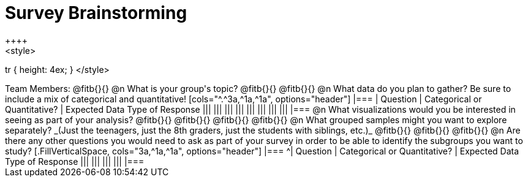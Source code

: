= Survey Brainstorming
++++
<style>
tr { height: 4ex; }
</style>
++++
Team Members: @fitb{}{}

@n What is your group's topic?

@fitb{}{}

@fitb{}{}

@n What data do you plan to gather? Be sure to include a mix of categorical and quantitative!

[cols="^.^3a,^1a,^1a", options="header"]
|===
| Question
| Categorical or Quantitative?
| Expected Data Type of Response

|||
|||
|||
|||
|||
|||
|||
|||
|===

@n What visualizations would you be interested in seeing as part of your analysis?

@fitb{}{}

@fitb{}{}

@fitb{}{}

@fitb{}{}

@n What grouped samples might you want to explore separately?

_(Just the teenagers, just the 8th graders, just the students with siblings, etc.)_

@fitb{}{}

@fitb{}{}

@fitb{}{}

@n Are there any other questions you would need to ask as part of your survey in order to be able to identify the subgroups you want to study?

[.FillVerticalSpace, cols="3a,^1a,^1a", options="header"]
|===
^| Question
| Categorical or Quantitative?
| Expected Data Type of Response

|||
|||
|||
|||
|===
